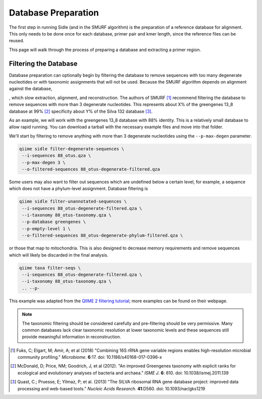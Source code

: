 Database Preparation
====================

The first step in running Sidle (and in the SMURF algorithm) is the preparation of a reference database for alignment. This only needs to be done once for each database, primer pair and kmer length, since the reference files can  be reused. 

This page will walk through the process of preparing a database and extracting a primer region.

Filtering the Database
----------------------

Database preparation can optionally begin by filtering the database to remove sequences with too many degenerate nucleotides or with taxonomic assignments that will not be used. Because the SMURF algorithm depends on alignment against the database, 


, which slow extraction, alignment, and reconstruction. The authors of SMURF [1]_ recommend filtering the database to remove sequences with more than 3 degenerate nucleotides. This represents about X% of the greengenes 13_8 database at 99% [2]_ specificity about Y% of the Silva 132 database [3]_.

As an example, we will work with the greengenes 13_8 database with 88% identity. This is a relatively small database to allow rapid running. You can download a tarball with the necessary example files and move into that folder.

We'll start by filtering to remove anything with more than 3 degenerate nucleotides using the ``--p-max-degen`` parameter.

.. code-block:: shell

    qiime sidle filter-degenerate-sequences \
     --i-sequences 88_otus.qza \
     --p-max-degen 3 \
     --o-filtered-sequences 88_otus-degenerate-filtered.qza

Some users may also want to filter out sequences which are undefined below a certain level, for example, a sequence which does not have a phylum-level assignment. Database filtering is 

.. code-block:: shell

    qiime sidle filter-unannotated-sequences \
     --i-sequences 88_otus-degenerate-filtered.qza \
     --i-taxonomy 88_otus-taxonomy.qza \
     --p-database greengenes \
     --p-empty-level 1 \
     --o-filtered-sequences 88_otus-degenerate-phylum-filtered.qza \



or those that map to mitochondria. This is also designed to decrease memory requirements and remove sequences which will likely be discarded in the final analysis.

.. code-block:: shell

    qiime taxa filter-seqs \
     --i-sequences 88_otus-degenerate-filtered.qza \
     --i-taxonomy 88_otus-taxonomy.qza \
     .. --p-

This example was adapted from the  `QIIME 2 filtering tutorial`_; more examples can be found on their webpage.

.. Note::
    
    The taxonomic filtering should be considered carefully and pre-filtering should be very permissive. Many common databases lack clear taxonomic resolution at lower taxonomic levels and these sequences still provide meaningful information in reconstruction. 


.. There is an option to do minimal curation and automatically remove any sequence which is undefined at a given taxonomic level, for example, any sequence which does not have a defined phylum assignment. This is designed to decrease memory requirements and remove sequences which may be discarded in final analysis anyway. 

.. This can be specified by passing in the path for the taxonomy file (``--reference-taxa-fp``). Currently, the only two databases (``--database``) which are supported are Greengenes and Silva. If you wish to use a custom database, you can format your taxonomy to match the style of the databases by either leaving missing taxonomic strings blank (i.e. ``p__``) in the greengenes style or the Silva convention by including the word "uncultured" or "uncultivated" in the organism name.

.. The lowest taxonomic level to which a sequence must be defined (``--lowest-empty-level``) is then used to filter the sequences. For example, if ``--lowest-taxonomic-level`` is "class", then in a database with greengenes-style taxonomy the sequence linked with this taxonomy would be retained::

..     k__Bacteria;p__Proteobacteria;c__Gammaproteobacteria;o__Entrobacteriales;f__;g__;s__

.. but, a sequence without a class would not:::

..     k__Bacteria;p__Proteobacteria;c__;o__;f__;g__;s__

.. Let's try filtering to remove anything with taxonomy undefined at phylum level.

.. .. code-block:: bash

..     sidle filter-reference-database \
..      --reference-seq-fp 88_otus.fasta \
..      --reference-taxa-fp 88_otus_taxonomy.txt \
..      --filt-seq-fp 88_otus-filtered-phylum.fasta \
..      --database greengenes
..      --lowest-empty-level phylum


.. Prepare a regional database
.. ---------------------------

.. The next step is to extract a region of the database. Alignment with the SMURF algorithm relies on extracting the exact kmer to be aligned with your ASVs, so the primer pair and read length must match exactly. Unlike other techniques, there is, unfortunately, no “good enough '' regional approach. 

.. To maximize memory efficiency, the database is also prepared by expanding degenerate nucleotides and collapsing duplicated kmers into a single sequence. This can be accomplished in a single step using SIdle or in two steps combining SIdle with your favorite *in Silico* PCR approach using a two-step preparation. 


.. Mass Database Preperation
.. +++++++++++++++++++++++++

.. The most effecient way to process a database in Sidle is using the `extract` command. This takes a full length 16s database and a list of primer pairs and extracts and tidies the corresponding primer pairs and an output directory to the extracted regions and regional maps. 

.. This is accomplished by preparing a database map file, which lists the region identifier (``region-id``), the forward primer sequence (``forward-primer``) and reverse primer sequence (``reverse-primer``) in a tab-seperated format. For example, if we were using the first three SMURF primers [1]_, our database map would be ::

..     region-id   forward-primer  reverse-primer
..     74-315  TGGCGGACGGGTGAGTAA  CTGCTGCCTCCCGTAGGA
..     316-484 TCCTACGGGAGGCAGCAG  TATTACCGCGGCTGCTGG
..     486-650 CAGCAGCCGCGGTAATAC  CGCATTTCACCGCTACAC

.. In this example, this file is the `primer_map.tsv`. 
 
.. It should alos be noted that this type of extraction apply consistent parameters across all regions. For example, the sample ``--trim-length`` is applied to all regions, so if you want a unique trim length in each region it is better to consider per region extractions (below).

.. As an example, we'll extract 100nt sequences using the first 3 smurf primers.

.. .. code-block:: bash

..     sidle extract \
..      --full-seq-fp 88_otus-filtered-seqs.fasta \
..      --primer-fp primer_map.tsv \
..      --outdir extracted-100 \
..      --trim-length 100

.. The function outputs to a directory (``--outdir``) which will contain all the per-region extracted files where the database maps are named `[region]-map.tsv` and `[region]-seqs.tsv`. In this example, the output files should be

.. .. code-block:: bash

..     ls extracted
..     75-315-map.tsv   74-315-seqs.fasta   316-484-map.tsv
..     316-484-seqs.fasta   486-650-map.tsv 484-650-seqs.fasta


.. Single Region Extraction
.. ++++++++++++++++++++++++

.. A regional database can be extracted and processed in a single step using ``extract-regional-database``. As an example, we’ll look at extracting a region between 74f and 315R using he first primer pair from the SMURF [1]_ paper (5’-TGGCGGACGGGTGAGTAA-3’) and (5’-CTGCTGCCTCCCGTAGGA-3’). For kmer-based alignment we’ll need a set trim length (``--trim-length``), let’s use 100nt. We’ll also trim the primers (``--trim-primers``) before we trim the sequences.

.. Once the sequences are extracted, we can perform database preperation for reconstruction by piping it to a function which will expand degenerate sequences and then collapse duplicated sequences into a single read for alignment. This can be specified using the ``--db-map`` output parameter. We can optionally specify a regional identifier in the database using the ``--region`` parameter. If nothing is specified, then region will be specified as the forward and reverse primer.

.. .. code-block:: bash

..     sidle extract-regional-database \
..      --full-seq-fp 88_otus-filtered-seqs.fasta \
..      --region-fp 88-otus-74-315-tidy-100nt.fasta \
..      --db-map-fp 88-otus-74-315-map.tsv \
..      --region '74-315' \
..      --fwd-primer TGGCGGACGGGTGAGTAA \
..      --rev-primer CTGCTGCCTCCCGTAGGA \   
..      --trim-length 100


.. Two step database preparation
.. +++++++++++++++++++++++++++++

.. SIdle can also be used in conjunction with other regions that have been extracted using QIIME, ipcress, or other techniques. As an example, this might be a region you've already extracted to train a naive bayesian classifier. All SIdle needs to do with these regions is to expand the degenerate sequences, collapse the duplicates, and map the regions. This can be done using the `collapse-regional-database` command.

.. Here, we need the extracted sequences (``--region-fp``), which were extracted using the SMURF 316F-484R primer pair. The command will output the collapsed sequences (``--kmer-db-fp``) and mapping between the kmer name and the original sequence name (``--db-map-fp``). In this case, we need to specify a regional name (``--region``) because it can't be intuited from the data.

.. The SMURF algorithm relies on sequence alignment using sequences that are a consistent length. So, if the extraction technique didn't lead to a consistent sequence length, that can be specified here with the ``--trim-length`` parameter. Let's trim these to 100nt.

.. .. code-block:: bash

..     sidle collapse-regional-database \
..      --region-fp 88-otus-trimmed-316-484-100nt.fasta \
..      --kmer-db-fp 88-otus-316-484-tidy-100nt.fasta \
..      --kmer-map-fp 88-otus-316-484-map.tsv \
..      --trim-length 100 \
..      --region '316-484'

.. Using either the one or two step database extraction, you should prepare database regions for all the primer pairs and read lengths you wish to use. However, once this primer x read length x database combination has been set up, the regions can be re-used for as many experiments as you wish. 


.. citations

.. [1] Fuks, C; Elgart, M; Amir, A; et al (2018) "Combining 16S rRNA gene variable regions enables high-resolution microbial community profiling." *Microbiome*. **6**:17. doi: 10.1186/s40168-017-0396-x
.. [2] McDonald, D; Price, NM; Goodrich, J, et al (2012). "An improved Greengenes taxonomy with explicit ranks for ecological and evolutionary analyses of bacteria and archaea." *ISME J*. **6**: 610. doi: 10.1038/ismej.2011.139
.. [3] Quast, C.; Pruesse, E; Yilmaz, P; et al. (2013) "The SILVA ribosomal RNA gene database project: improved data processing and web-based tools." *Nucleic Acids Research*. **41**:D560. doi: 10.1093/nar/gks1219

.. websites

.. _QIIME 2 filtering tutorial: https://docs.qiime2.org/2020.2/tutorials/filtering/#taxonomy-based-filtering-of-tables-and-sequences

